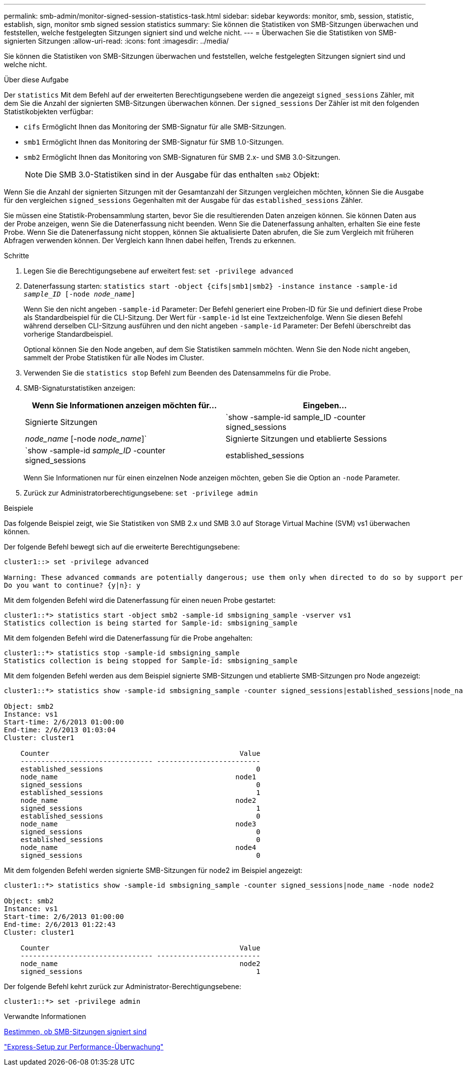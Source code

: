 ---
permalink: smb-admin/monitor-signed-session-statistics-task.html 
sidebar: sidebar 
keywords: monitor, smb, session, statistic, establish, sign, monitor smb signed session statistics 
summary: Sie können die Statistiken von SMB-Sitzungen überwachen und feststellen, welche festgelegten Sitzungen signiert sind und welche nicht. 
---
= Überwachen Sie die Statistiken von SMB-signierten Sitzungen
:allow-uri-read: 
:icons: font
:imagesdir: ../media/


[role="lead"]
Sie können die Statistiken von SMB-Sitzungen überwachen und feststellen, welche festgelegten Sitzungen signiert sind und welche nicht.

.Über diese Aufgabe
Der `statistics` Mit dem Befehl auf der erweiterten Berechtigungsebene werden die angezeigt `signed_sessions` Zähler, mit dem Sie die Anzahl der signierten SMB-Sitzungen überwachen können. Der `signed_sessions` Der Zähler ist mit den folgenden Statistikobjekten verfügbar:

* `cifs` Ermöglicht Ihnen das Monitoring der SMB-Signatur für alle SMB-Sitzungen.
* `smb1` Ermöglicht Ihnen das Monitoring der SMB-Signatur für SMB 1.0-Sitzungen.
* `smb2` Ermöglicht Ihnen das Monitoring von SMB-Signaturen für SMB 2.x- und SMB 3.0-Sitzungen.
+
[NOTE]
====
Die SMB 3.0-Statistiken sind in der Ausgabe für das enthalten `smb2` Objekt:

====


Wenn Sie die Anzahl der signierten Sitzungen mit der Gesamtanzahl der Sitzungen vergleichen möchten, können Sie die Ausgabe für den vergleichen `signed_sessions` Gegenhalten mit der Ausgabe für das `established_sessions` Zähler.

Sie müssen eine Statistik-Probensammlung starten, bevor Sie die resultierenden Daten anzeigen können. Sie können Daten aus der Probe anzeigen, wenn Sie die Datenerfassung nicht beenden. Wenn Sie die Datenerfassung anhalten, erhalten Sie eine feste Probe. Wenn Sie die Datenerfassung nicht stoppen, können Sie aktualisierte Daten abrufen, die Sie zum Vergleich mit früheren Abfragen verwenden können. Der Vergleich kann Ihnen dabei helfen, Trends zu erkennen.

.Schritte
. Legen Sie die Berechtigungsebene auf erweitert fest: `set -privilege advanced`
. Datenerfassung starten: `statistics start -object {cifs|smb1|smb2} -instance instance -sample-id _sample_ID_ [-node _node_name_]`
+
Wenn Sie den nicht angeben `-sample-id` Parameter: Der Befehl generiert eine Proben-ID für Sie und definiert diese Probe als Standardbeispiel für die CLI-Sitzung. Der Wert für `-sample-id` Ist eine Textzeichenfolge. Wenn Sie diesen Befehl während derselben CLI-Sitzung ausführen und den nicht angeben `-sample-id` Parameter: Der Befehl überschreibt das vorherige Standardbeispiel.

+
Optional können Sie den Node angeben, auf dem Sie Statistiken sammeln möchten. Wenn Sie den Node nicht angeben, sammelt der Probe Statistiken für alle Nodes im Cluster.

. Verwenden Sie die `statistics stop` Befehl zum Beenden des Datensammelns für die Probe.
. SMB-Signaturstatistiken anzeigen:
+
|===
| Wenn Sie Informationen anzeigen möchten für... | Eingeben... 


 a| 
Signierte Sitzungen
 a| 
`show -sample-id sample_ID -counter signed_sessions|_node_name_ [-node _node_name_]`



 a| 
Signierte Sitzungen und etablierte Sessions
 a| 
`show -sample-id _sample_ID_ -counter signed_sessions|established_sessions|_node_name_ [-node node_name]`

|===
+
Wenn Sie Informationen nur für einen einzelnen Node anzeigen möchten, geben Sie die Option an `-node` Parameter.

. Zurück zur Administratorberechtigungsebene: `set -privilege admin`


.Beispiele
Das folgende Beispiel zeigt, wie Sie Statistiken von SMB 2.x und SMB 3.0 auf Storage Virtual Machine (SVM) vs1 überwachen können.

Der folgende Befehl bewegt sich auf die erweiterte Berechtigungsebene:

[listing]
----
cluster1::> set -privilege advanced

Warning: These advanced commands are potentially dangerous; use them only when directed to do so by support personnel.
Do you want to continue? {y|n}: y
----
Mit dem folgenden Befehl wird die Datenerfassung für einen neuen Probe gestartet:

[listing]
----
cluster1::*> statistics start -object smb2 -sample-id smbsigning_sample -vserver vs1
Statistics collection is being started for Sample-id: smbsigning_sample
----
Mit dem folgenden Befehl wird die Datenerfassung für die Probe angehalten:

[listing]
----
cluster1::*> statistics stop -sample-id smbsigning_sample
Statistics collection is being stopped for Sample-id: smbsigning_sample
----
Mit dem folgenden Befehl werden aus dem Beispiel signierte SMB-Sitzungen und etablierte SMB-Sitzungen pro Node angezeigt:

[listing]
----
cluster1::*> statistics show -sample-id smbsigning_sample -counter signed_sessions|established_sessions|node_name

Object: smb2
Instance: vs1
Start-time: 2/6/2013 01:00:00
End-time: 2/6/2013 01:03:04
Cluster: cluster1

    Counter                                              Value
    -------------------------------- -------------------------
    established_sessions                                     0
    node_name                                           node1
    signed_sessions                                          0
    established_sessions                                     1
    node_name                                           node2
    signed_sessions                                          1
    established_sessions                                     0
    node_name                                           node3
    signed_sessions                                          0
    established_sessions                                     0
    node_name                                           node4
    signed_sessions                                          0
----
Mit dem folgenden Befehl werden signierte SMB-Sitzungen für node2 im Beispiel angezeigt:

[listing]
----
cluster1::*> statistics show -sample-id smbsigning_sample -counter signed_sessions|node_name -node node2

Object: smb2
Instance: vs1
Start-time: 2/6/2013 01:00:00
End-time: 2/6/2013 01:22:43
Cluster: cluster1

    Counter                                              Value
    -------------------------------- -------------------------
    node_name                                            node2
    signed_sessions                                          1
----
Der folgende Befehl kehrt zurück zur Administrator-Berechtigungsebene:

[listing]
----
cluster1::*> set -privilege admin
----
.Verwandte Informationen
xref:determine-sessions-signed-task.adoc[Bestimmen, ob SMB-Sitzungen signiert sind]

link:../performance-config/index.html["Express-Setup zur Performance-Überwachung"]
